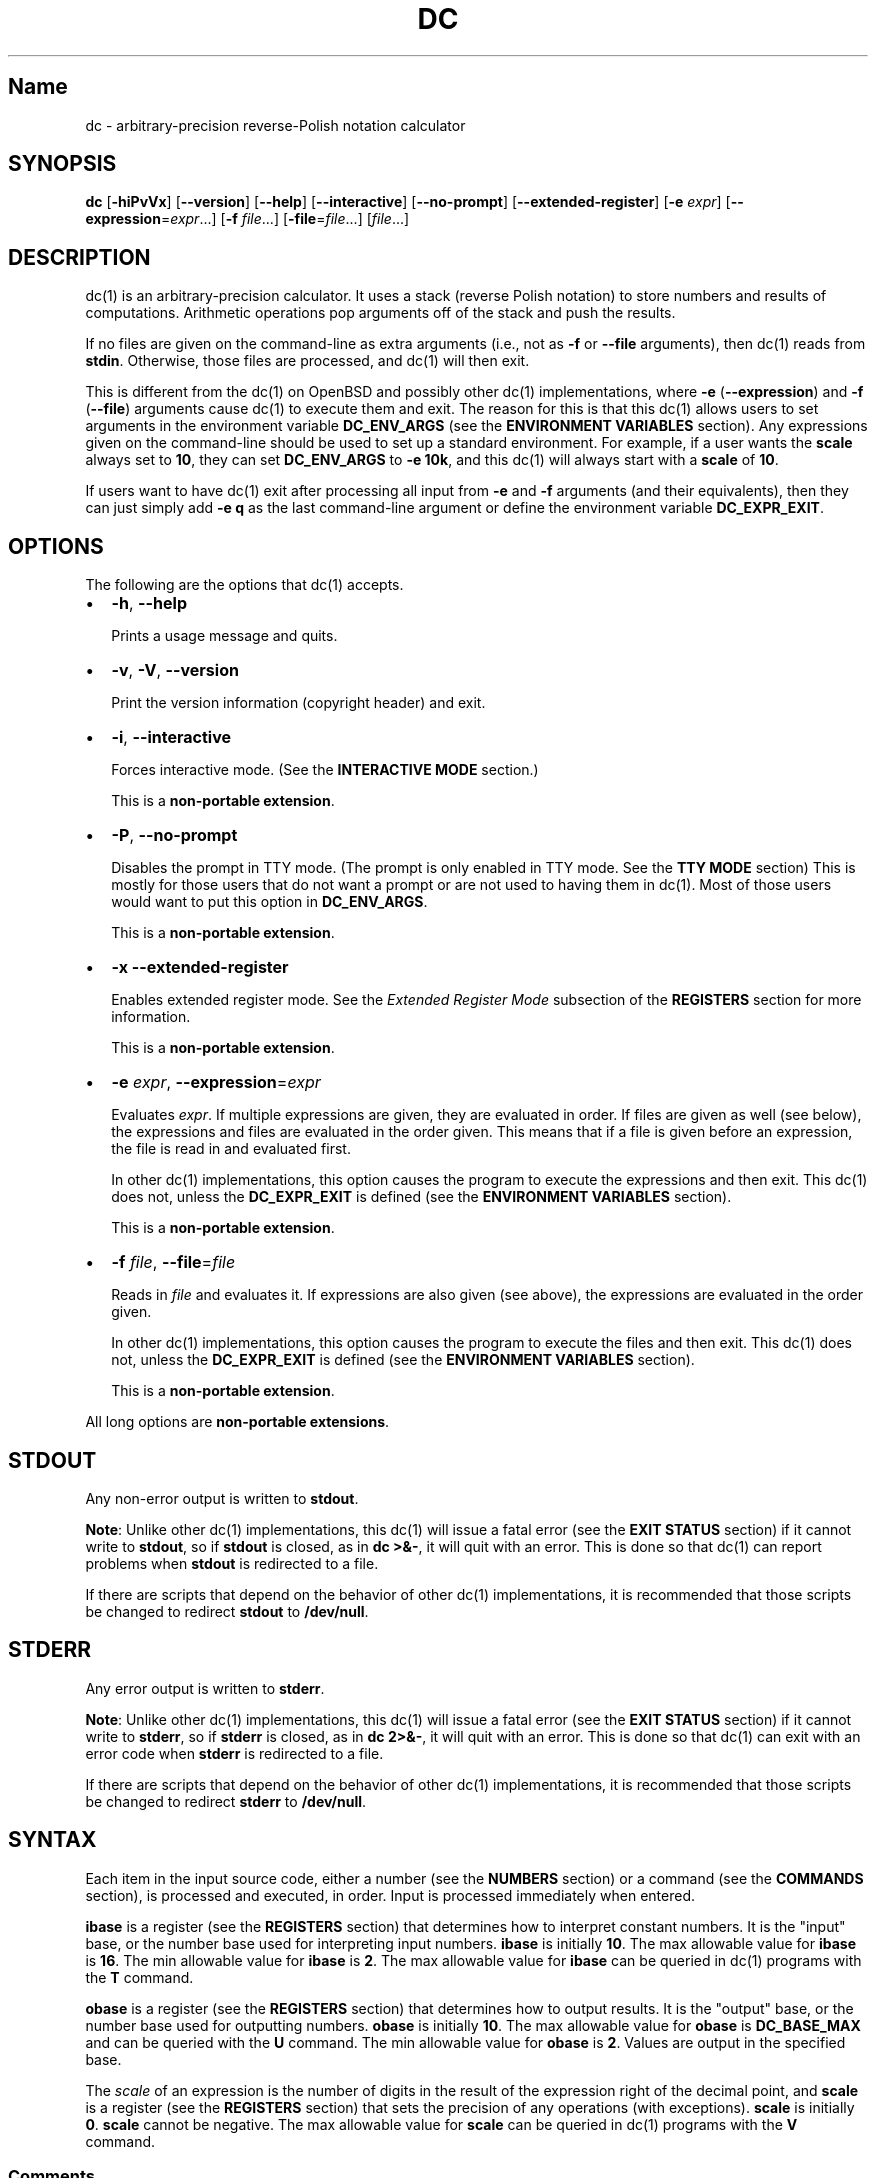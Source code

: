 .\"
.\" SPDX-License-Identifier: BSD-2-Clause
.\"
.\" Copyright (c) 2018-2020 Gavin D. Howard and contributors.
.\"
.\" Redistribution and use in source and binary forms, with or without
.\" modification, are permitted provided that the following conditions are met:
.\"
.\" * Redistributions of source code must retain the above copyright notice,
.\"   this list of conditions and the following disclaimer.
.\"
.\" * Redistributions in binary form must reproduce the above copyright notice,
.\"   this list of conditions and the following disclaimer in the documentation
.\"   and/or other materials provided with the distribution.
.\"
.\" THIS SOFTWARE IS PROVIDED BY THE COPYRIGHT HOLDERS AND CONTRIBUTORS "AS IS"
.\" AND ANY EXPRESS OR IMPLIED WARRANTIES, INCLUDING, BUT NOT LIMITED TO, THE
.\" IMPLIED WARRANTIES OF MERCHANTABILITY AND FITNESS FOR A PARTICULAR PURPOSE
.\" ARE DISCLAIMED. IN NO EVENT SHALL THE COPYRIGHT HOLDER OR CONTRIBUTORS BE
.\" LIABLE FOR ANY DIRECT, INDIRECT, INCIDENTAL, SPECIAL, EXEMPLARY, OR
.\" CONSEQUENTIAL DAMAGES (INCLUDING, BUT NOT LIMITED TO, PROCUREMENT OF
.\" SUBSTITUTE GOODS OR SERVICES; LOSS OF USE, DATA, OR PROFITS; OR BUSINESS
.\" INTERRUPTION) HOWEVER CAUSED AND ON ANY THEORY OF LIABILITY, WHETHER IN
.\" CONTRACT, STRICT LIABILITY, OR TORT (INCLUDING NEGLIGENCE OR OTHERWISE)
.\" ARISING IN ANY WAY OUT OF THE USE OF THIS SOFTWARE, EVEN IF ADVISED OF THE
.\" POSSIBILITY OF SUCH DAMAGE.
.\"
.TH "DC" "1" "July 2020" "Gavin D. Howard" "General Commands Manual"
.SH Name
.PP
dc \- arbitrary\-precision reverse\-Polish notation calculator
.SH SYNOPSIS
.PP
\f[B]dc\f[] [\f[B]\-hiPvVx\f[]] [\f[B]\-\-version\f[]]
[\f[B]\-\-help\f[]] [\f[B]\-\-interactive\f[]] [\f[B]\-\-no\-prompt\f[]]
[\f[B]\-\-extended\-register\f[]] [\f[B]\-e\f[] \f[I]expr\f[]]
[\f[B]\-\-expression\f[]=\f[I]expr\f[]...] [\f[B]\-f\f[]
\f[I]file\f[]...] [\f[B]\-file\f[]=\f[I]file\f[]...] [\f[I]file\f[]...]
.SH DESCRIPTION
.PP
dc(1) is an arbitrary\-precision calculator.
It uses a stack (reverse Polish notation) to store numbers and results
of computations.
Arithmetic operations pop arguments off of the stack and push the
results.
.PP
If no files are given on the command\-line as extra arguments (i.e., not
as \f[B]\-f\f[] or \f[B]\-\-file\f[] arguments), then dc(1) reads from
\f[B]stdin\f[].
Otherwise, those files are processed, and dc(1) will then exit.
.PP
This is different from the dc(1) on OpenBSD and possibly other dc(1)
implementations, where \f[B]\-e\f[] (\f[B]\-\-expression\f[]) and
\f[B]\-f\f[] (\f[B]\-\-file\f[]) arguments cause dc(1) to execute them
and exit.
The reason for this is that this dc(1) allows users to set arguments in
the environment variable \f[B]DC_ENV_ARGS\f[] (see the \f[B]ENVIRONMENT
VARIABLES\f[] section).
Any expressions given on the command\-line should be used to set up a
standard environment.
For example, if a user wants the \f[B]scale\f[] always set to
\f[B]10\f[], they can set \f[B]DC_ENV_ARGS\f[] to \f[B]\-e 10k\f[], and
this dc(1) will always start with a \f[B]scale\f[] of \f[B]10\f[].
.PP
If users want to have dc(1) exit after processing all input from
\f[B]\-e\f[] and \f[B]\-f\f[] arguments (and their equivalents), then
they can just simply add \f[B]\-e q\f[] as the last command\-line
argument or define the environment variable \f[B]DC_EXPR_EXIT\f[].
.SH OPTIONS
.PP
The following are the options that dc(1) accepts.
.IP \[bu] 2
\f[B]\-h\f[], \f[B]\-\-help\f[]
.RS 2
.PP
Prints a usage message and quits.
.RE
.IP \[bu] 2
\f[B]\-v\f[], \f[B]\-V\f[], \f[B]\-\-version\f[]
.RS 2
.PP
Print the version information (copyright header) and exit.
.RE
.IP \[bu] 2
\f[B]\-i\f[], \f[B]\-\-interactive\f[]
.RS 2
.PP
Forces interactive mode.
(See the \f[B]INTERACTIVE MODE\f[] section.)
.PP
This is a \f[B]non\-portable extension\f[].
.RE
.IP \[bu] 2
\f[B]\-P\f[], \f[B]\-\-no\-prompt\f[]
.RS 2
.PP
Disables the prompt in TTY mode.
(The prompt is only enabled in TTY mode.
See the \f[B]TTY MODE\f[] section) This is mostly for those users that
do not want a prompt or are not used to having them in dc(1).
Most of those users would want to put this option in
\f[B]DC_ENV_ARGS\f[].
.PP
This is a \f[B]non\-portable extension\f[].
.RE
.IP \[bu] 2
\f[B]\-x\f[] \f[B]\-\-extended\-register\f[]
.RS 2
.PP
Enables extended register mode.
See the \f[I]Extended Register Mode\f[] subsection of the
\f[B]REGISTERS\f[] section for more information.
.PP
This is a \f[B]non\-portable extension\f[].
.RE
.IP \[bu] 2
\f[B]\-e\f[] \f[I]expr\f[], \f[B]\-\-expression\f[]=\f[I]expr\f[]
.RS 2
.PP
Evaluates \f[I]expr\f[].
If multiple expressions are given, they are evaluated in order.
If files are given as well (see below), the expressions and files are
evaluated in the order given.
This means that if a file is given before an expression, the file is
read in and evaluated first.
.PP
In other dc(1) implementations, this option causes the program to
execute the expressions and then exit.
This dc(1) does not, unless the \f[B]DC_EXPR_EXIT\f[] is defined (see
the \f[B]ENVIRONMENT VARIABLES\f[] section).
.PP
This is a \f[B]non\-portable extension\f[].
.RE
.IP \[bu] 2
\f[B]\-f\f[] \f[I]file\f[], \f[B]\-\-file\f[]=\f[I]file\f[]
.RS 2
.PP
Reads in \f[I]file\f[] and evaluates it.
If expressions are also given (see above), the expressions are evaluated
in the order given.
.PP
In other dc(1) implementations, this option causes the program to
execute the files and then exit.
This dc(1) does not, unless the \f[B]DC_EXPR_EXIT\f[] is defined (see
the \f[B]ENVIRONMENT VARIABLES\f[] section).
.PP
This is a \f[B]non\-portable extension\f[].
.RE
.PP
All long options are \f[B]non\-portable extensions\f[].
.SH STDOUT
.PP
Any non\-error output is written to \f[B]stdout\f[].
.PP
\f[B]Note\f[]: Unlike other dc(1) implementations, this dc(1) will issue
a fatal error (see the \f[B]EXIT STATUS\f[] section) if it cannot write
to \f[B]stdout\f[], so if \f[B]stdout\f[] is closed, as in \f[B]dc
>&\-\f[], it will quit with an error.
This is done so that dc(1) can report problems when \f[B]stdout\f[] is
redirected to a file.
.PP
If there are scripts that depend on the behavior of other dc(1)
implementations, it is recommended that those scripts be changed to
redirect \f[B]stdout\f[] to \f[B]/dev/null\f[].
.SH STDERR
.PP
Any error output is written to \f[B]stderr\f[].
.PP
\f[B]Note\f[]: Unlike other dc(1) implementations, this dc(1) will issue
a fatal error (see the \f[B]EXIT STATUS\f[] section) if it cannot write
to \f[B]stderr\f[], so if \f[B]stderr\f[] is closed, as in \f[B]dc
2>&\-\f[], it will quit with an error.
This is done so that dc(1) can exit with an error code when
\f[B]stderr\f[] is redirected to a file.
.PP
If there are scripts that depend on the behavior of other dc(1)
implementations, it is recommended that those scripts be changed to
redirect \f[B]stderr\f[] to \f[B]/dev/null\f[].
.SH SYNTAX
.PP
Each item in the input source code, either a number (see the
\f[B]NUMBERS\f[] section) or a command (see the \f[B]COMMANDS\f[]
section), is processed and executed, in order.
Input is processed immediately when entered.
.PP
\f[B]ibase\f[] is a register (see the \f[B]REGISTERS\f[] section) that
determines how to interpret constant numbers.
It is the "input" base, or the number base used for interpreting input
numbers.
\f[B]ibase\f[] is initially \f[B]10\f[].
The max allowable value for \f[B]ibase\f[] is \f[B]16\f[].
The min allowable value for \f[B]ibase\f[] is \f[B]2\f[].
The max allowable value for \f[B]ibase\f[] can be queried in dc(1)
programs with the \f[B]T\f[] command.
.PP
\f[B]obase\f[] is a register (see the \f[B]REGISTERS\f[] section) that
determines how to output results.
It is the "output" base, or the number base used for outputting numbers.
\f[B]obase\f[] is initially \f[B]10\f[].
The max allowable value for \f[B]obase\f[] is \f[B]DC_BASE_MAX\f[] and
can be queried with the \f[B]U\f[] command.
The min allowable value for \f[B]obase\f[] is \f[B]2\f[].
Values are output in the specified base.
.PP
The \f[I]scale\f[] of an expression is the number of digits in the
result of the expression right of the decimal point, and \f[B]scale\f[]
is a register (see the \f[B]REGISTERS\f[] section) that sets the
precision of any operations (with exceptions).
\f[B]scale\f[] is initially \f[B]0\f[].
\f[B]scale\f[] cannot be negative.
The max allowable value for \f[B]scale\f[] can be queried in dc(1)
programs with the \f[B]V\f[] command.
.SS Comments
.PP
Comments go from \f[B]#\f[] until, and not including, the next newline.
This is a \f[B]non\-portable extension\f[].
.SH NUMBERS
.PP
Numbers are strings made up of digits, uppercase letters up to
\f[B]F\f[], and at most \f[B]1\f[] period for a radix.
Numbers can have up to \f[B]DC_NUM_MAX\f[] digits.
Uppercase letters are equal to \f[B]9\f[] + their position in the
alphabet (i.e., \f[B]A\f[] equals \f[B]10\f[], or \f[B]9+1\f[]).
If a digit or letter makes no sense with the current value of
\f[B]ibase\f[], they are set to the value of the highest valid digit in
\f[B]ibase\f[].
.PP
Single\-character numbers (i.e., \f[B]A\f[] alone) take the value that
they would have if they were valid digits, regardless of the value of
\f[B]ibase\f[].
This means that \f[B]A\f[] alone always equals decimal \f[B]10\f[] and
\f[B]F\f[] alone always equals decimal \f[B]15\f[].
.SH COMMANDS
.PP
The valid commands are listed below.
.SS Printing
.PP
These commands are used for printing.
.IP \[bu] 2
\f[B]p\f[]
.RS 2
.PP
Prints the value on top of the stack, whether number or string, and
prints a newline after.
.PP
This does not alter the stack.
.RE
.IP \[bu] 2
\f[B]n\f[]
.RS 2
.PP
Prints the value on top of the stack, whether number or string, and pops
it off of the stack.
.RE
.IP \[bu] 2
\f[B]P\f[]
.RS 2
.PP
Pops a value off the stack.
.PP
If the value is a number, it is truncated and the absolute value of the
result is printed as though \f[B]obase\f[] is \f[B]UCHAR_MAX+1\f[] and
each digit is interpreted as an ASCII character, making it a byte
stream.
.PP
If the value is a string, it is printed without a trailing newline.
.PP
This is a \f[B]non\-portable extension\f[].
.RE
.IP \[bu] 2
\f[B]f\f[]
.RS 2
.PP
Prints the entire contents of the stack, in order from newest to oldest,
without altering anything.
.PP
Users should use this command when they get lost.
.RE
.SS Arithmetic
.PP
These are the commands used for arithmetic.
.IP \[bu] 2
\f[B]+\f[]
.RS 2
.PP
The top two values are popped off the stack, added, and the result is
pushed onto the stack.
The \f[I]scale\f[] of the result is equal to the max \f[I]scale\f[] of
both operands.
.RE
.IP \[bu] 2
\f[B]\-\f[]
.RS 2
.PP
The top two values are popped off the stack, subtracted, and the result
is pushed onto the stack.
The \f[I]scale\f[] of the result is equal to the max \f[I]scale\f[] of
both operands.
.RE
.IP \[bu] 2
\f[B]*\f[]
.RS 2
.PP
The top two values are popped off the stack, multiplied, and the result
is pushed onto the stack.
If \f[B]a\f[] is the \f[I]scale\f[] of the first expression and
\f[B]b\f[] is the \f[I]scale\f[] of the second expression, the
\f[I]scale\f[] of the result is equal to
\f[B]min(a+b,max(scale,a,b))\f[] where \f[B]min()\f[] and \f[B]max()\f[]
return the obvious values.
.RE
.IP \[bu] 2
\f[B]/\f[]
.RS 2
.PP
The top two values are popped off the stack, divided, and the result is
pushed onto the stack.
The \f[I]scale\f[] of the result is equal to \f[B]scale\f[].
.PP
The first value popped off of the stack must be non\-zero.
.RE
.IP \[bu] 2
\f[B]%\f[]
.RS 2
.PP
The top two values are popped off the stack, remaindered, and the result
is pushed onto the stack.
Remaindering is equivalent to 1) Computing \f[B]a/b\f[] to current
\f[B]scale\f[], and
.IP "2)" 3
Using the result of step 1 to calculate \f[B]a\-(a/b)*b\f[] to
\f[I]scale\f[] \f[B]max(scale+scale(b),scale(a))\f[].
.PP
The first value popped off of the stack must be non\-zero.
.RE
.IP \[bu] 2
\f[B]~\f[]
.RS 2
.PP
The top two values are popped off the stack, divided and remaindered,
and the results (divided first, remainder second) are pushed onto the
stack.
This is equivalent to \f[B]x y / x y %\f[] except that \f[B]x\f[] and
\f[B]y\f[] are only evaluated once.
.PP
The first value popped off of the stack must be non\-zero.
.PP
This is a \f[B]non\-portable extension\f[].
.RE
.IP \[bu] 2
\f[B]^\f[]
.RS 2
.PP
The top two values are popped off the stack, the second is raised to the
power of the first, and the result is pushed onto the stack.
.PP
The first value popped off of the stack must be an integer, and if that
value is negative, the second value popped off of the stack must be
non\-zero.
.RE
.IP \[bu] 2
\f[B]v\f[]
.RS 2
.PP
The top value is popped off the stack, its square root is computed, and
the result is pushed onto the stack.
The \f[I]scale\f[] of the result is equal to \f[B]scale\f[].
.PP
The value popped off of the stack must be non\-negative.
.RE
.IP \[bu] 2
\f[B]_\f[]
.RS 2
.PP
If this command \f[I]immediately\f[] precedes a number (i.e., no spaces
or other commands), then that number is input as a negative number.
.PP
Otherwise, the top value on the stack is popped and copied, and the copy
is negated and pushed onto the stack.
This behavior without a number is a \f[B]non\-portable extension\f[].
.RE
.IP \[bu] 2
\f[B]b\f[]
.RS 2
.PP
The top value is popped off the stack, and if it is zero, it is pushed
back onto the stack.
Otherwise, its absolute value is pushed onto the stack.
.PP
This is a \f[B]non\-portable extension\f[].
.RE
.IP \[bu] 2
\f[B]|\f[]
.RS 2
.PP
The top three values are popped off the stack, a modular exponentiation
is computed, and the result is pushed onto the stack.
.PP
The first value popped is used as the reduction modulus and must be an
integer and non\-zero.
The second value popped is used as the exponent and must be an integer
and non\-negative.
The third value popped is the base and must be an integer.
.PP
This is a \f[B]non\-portable extension\f[].
.RE
.IP \[bu] 2
\f[B]G\f[]
.RS 2
.PP
The top two values are popped off of the stack, they are compared, and a
\f[B]1\f[] is pushed if they are equal, or \f[B]0\f[] otherwise.
.PP
This is a \f[B]non\-portable extension\f[].
.RE
.IP \[bu] 2
\f[B]N\f[]
.RS 2
.PP
The top value is popped off of the stack, and if it a \f[B]0\f[], a
\f[B]1\f[] is pushed; otherwise, a \f[B]0\f[] is pushed.
.PP
This is a \f[B]non\-portable extension\f[].
.RE
.IP \[bu] 2
\f[B](\f[]
.RS 2
.PP
The top two values are popped off of the stack, they are compared, and a
\f[B]1\f[] is pushed if the first is less than the second, or \f[B]0\f[]
otherwise.
.PP
This is a \f[B]non\-portable extension\f[].
.RE
.IP \[bu] 2
\f[B]{\f[]
.RS 2
.PP
The top two values are popped off of the stack, they are compared, and a
\f[B]1\f[] is pushed if the first is less than or equal to the second,
or \f[B]0\f[] otherwise.
.PP
This is a \f[B]non\-portable extension\f[].
.RE
.IP \[bu] 2
\f[B])\f[]
.RS 2
.PP
The top two values are popped off of the stack, they are compared, and a
\f[B]1\f[] is pushed if the first is greater than the second, or
\f[B]0\f[] otherwise.
.PP
This is a \f[B]non\-portable extension\f[].
.RE
.IP \[bu] 2
\f[B]}\f[]
.RS 2
.PP
The top two values are popped off of the stack, they are compared, and a
\f[B]1\f[] is pushed if the first is greater than or equal to the
second, or \f[B]0\f[] otherwise.
.PP
This is a \f[B]non\-portable extension\f[].
.RE
.IP \[bu] 2
\f[B]M\f[]
.RS 2
.PP
The top two values are popped off of the stack.
If they are both non\-zero, a \f[B]1\f[] is pushed onto the stack.
If either of them is zero, or both of them are, then a \f[B]0\f[] is
pushed onto the stack.
.PP
This is like the \f[B]&&\f[] operator in bc(1), and it is \f[I]not\f[] a
short\-circuit operator.
.PP
This is a \f[B]non\-portable extension\f[].
.RE
.IP \[bu] 2
\f[B]m\f[]
.RS 2
.PP
The top two values are popped off of the stack.
If at least one of them is non\-zero, a \f[B]1\f[] is pushed onto the
stack.
If both of them are zero, then a \f[B]0\f[] is pushed onto the stack.
.PP
This is like the \f[B]||\f[] operator in bc(1), and it is \f[I]not\f[] a
short\-circuit operator.
.PP
This is a \f[B]non\-portable extension\f[].
.RE
.SS Stack Control
.PP
These commands control the stack.
.IP \[bu] 2
\f[B]c\f[]
.RS 2
.PP
Removes all items from ("clears") the stack.
.RE
.IP \[bu] 2
\f[B]d\f[]
.RS 2
.PP
Copies the item on top of the stack ("duplicates") and pushes the copy
onto the stack.
.RE
.IP \[bu] 2
\f[B]r\f[]
.RS 2
.PP
Swaps ("reverses") the two top items on the stack.
.RE
.IP \[bu] 2
\f[B]R\f[]
.RS 2
.PP
Pops ("removes") the top value from the stack.
.RE
.SS Register Control
.PP
These commands control registers (see the \f[B]REGISTERS\f[] section).
.IP \[bu] 2
\f[B]s\f[]\f[I]r\f[]
.RS 2
.PP
Pops the value off the top of the stack and stores it into register
\f[I]r\f[].
.RE
.IP \[bu] 2
\f[B]l\f[]\f[I]r\f[]
.RS 2
.PP
Copies the value in register \f[I]r\f[] and pushes it onto the stack.
This does not alter the contents of \f[I]r\f[].
.RE
.IP \[bu] 2
\f[B]S\f[]\f[I]r\f[]
.RS 2
.PP
Pops the value off the top of the (main) stack and pushes it onto the
stack of register \f[I]r\f[].
The previous value of the register becomes inaccessible.
.RE
.IP \[bu] 2
\f[B]L\f[]\f[I]r\f[]
.RS 2
.PP
Pops the value off the top of the stack for register \f[I]r\f[] and push
it onto the main stack.
The previous value in the stack for register \f[I]r\f[], if any, is now
accessible via the \f[B]l\f[]\f[I]r\f[] command.
.RE
.SS Parameters
.PP
These commands control the values of \f[B]ibase\f[], \f[B]obase\f[], and
\f[B]scale\f[].
Also see the \f[B]SYNTAX\f[] section.
.IP \[bu] 2
\f[B]i\f[]
.RS 2
.PP
Pops the value off of the top of the stack and uses it to set
\f[B]ibase\f[], which must be between \f[B]2\f[] and \f[B]16\f[],
inclusive.
.PP
If the value on top of the stack has any \f[I]scale\f[], the
\f[I]scale\f[] is ignored.
.RE
.IP \[bu] 2
\f[B]o\f[]
.RS 2
.PP
Pops the value off of the top of the stack and uses it to set
\f[B]obase\f[], which must be between \f[B]2\f[] and
\f[B]DC_BASE_MAX\f[], inclusive (see the \f[B]LIMITS\f[] section).
.PP
If the value on top of the stack has any \f[I]scale\f[], the
\f[I]scale\f[] is ignored.
.RE
.IP \[bu] 2
\f[B]k\f[]
.RS 2
.PP
Pops the value off of the top of the stack and uses it to set
\f[B]scale\f[], which must be non\-negative.
.PP
If the value on top of the stack has any \f[I]scale\f[], the
\f[I]scale\f[] is ignored.
.RE
.IP \[bu] 2
\f[B]I\f[]
.RS 2
.PP
Pushes the current value of \f[B]ibase\f[] onto the main stack.
.RE
.IP \[bu] 2
\f[B]O\f[]
.RS 2
.PP
Pushes the current value of \f[B]obase\f[] onto the main stack.
.RE
.IP \[bu] 2
\f[B]K\f[]
.RS 2
.PP
Pushes the current value of \f[B]scale\f[] onto the main stack.
.RE
.IP \[bu] 2
\f[B]T\f[]
.RS 2
.PP
Pushes the maximum allowable value of \f[B]ibase\f[] onto the main
stack.
.PP
This is a \f[B]non\-portable extension\f[].
.RE
.IP \[bu] 2
\f[B]U\f[]
.RS 2
.PP
Pushes the maximum allowable value of \f[B]obase\f[] onto the main
stack.
.PP
This is a \f[B]non\-portable extension\f[].
.RE
.IP \[bu] 2
\f[B]V\f[]
.RS 2
.PP
Pushes the maximum allowable value of \f[B]scale\f[] onto the main
stack.
.PP
This is a \f[B]non\-portable extension\f[].
.RE
.SS Strings
.PP
The following commands control strings.
.PP
dc(1) can work with both numbers and strings, and registers (see the
\f[B]REGISTERS\f[] section) can hold both strings and numbers.
dc(1) always knows whether the contents of a register are a string or a
number.
.PP
While arithmetic operations have to have numbers, and will print an
error if given a string, other commands accept strings.
.PP
Strings can also be executed as macros.
For example, if the string \f[B][1pR]\f[] is executed as a macro, then
the code \f[B]1pR\f[] is executed, meaning that the \f[B]1\f[] will be
printed with a newline after and then popped from the stack.
.IP \[bu] 2
\f[B][\f[]\f[I]characters\f[]\f[B]]\f[]
.RS 2
.PP
Makes a string containing \f[I]characters\f[] and pushes it onto the
stack.
.PP
If there are brackets (\f[B][\f[] and \f[B]]\f[]) in the string, then
they must be balanced.
Unbalanced brackets can be escaped using a backslash (\f[B]\\\f[])
character.
.PP
If there is a backslash character in the string, the character after it
(even another backslash) is put into the string verbatim, but the
(first) backslash is not.
.RE
.IP \[bu] 2
\f[B]a\f[]
.RS 2
.PP
The value on top of the stack is popped.
.PP
If it is a number, it is truncated and its absolute value is taken.
The result mod \f[B]UCHAR_MAX+1\f[] is calculated.
If that result is \f[B]0\f[], push an empty string; otherwise, push a
one\-character string where the character is the result of the mod
interpreted as an ASCII character.
.PP
If it is a string, then a new string is made.
If the original string is empty, the new string is empty.
If it is not, then the first character of the original string is used to
create the new string as a one\-character string.
The new string is then pushed onto the stack.
.PP
This is a \f[B]non\-portable extension\f[].
.RE
.IP \[bu] 2
\f[B]x\f[]
.RS 2
.PP
Pops a value off of the top of the stack.
.PP
If it is a number, it is pushed back onto the stack.
.PP
If it is a string, it is executed as a macro.
.PP
This behavior is the norm whenever a macro is executed, whether by this
command or by the conditional execution commands below.
.RE
.IP \[bu] 2
\f[B]>\f[]\f[I]r\f[]
.RS 2
.PP
Pops two values off of the stack that must be numbers and compares them.
If the first value is greater than the second, then the contents of
register \f[I]r\f[] are executed.
.PP
For example, \f[B]0 1>a\f[] will execute the contents of register
\f[B]a\f[], and \f[B]1 0>a\f[] will not.
.PP
If either or both of the values are not numbers, dc(1) will raise an
error and reset (see the \f[B]RESET\f[] section).
.RE
.IP \[bu] 2
\f[B]>\f[]\f[I]r\f[]\f[B]e\f[]\f[I]s\f[]
.RS 2
.PP
Like the above, but will execute register \f[I]s\f[] if the comparison
fails.
.PP
If either or both of the values are not numbers, dc(1) will raise an
error and reset (see the \f[B]RESET\f[] section).
.PP
This is a \f[B]non\-portable extension\f[].
.RE
.IP \[bu] 2
\f[B]!>\f[]\f[I]r\f[]
.RS 2
.PP
Pops two values off of the stack that must be numbers and compares them.
If the first value is not greater than the second (less than or equal
to), then the contents of register \f[I]r\f[] are executed.
.PP
If either or both of the values are not numbers, dc(1) will raise an
error and reset (see the \f[B]RESET\f[] section).
.RE
.IP \[bu] 2
\f[B]!>\f[]\f[I]r\f[]\f[B]e\f[]\f[I]s\f[]
.RS 2
.PP
Like the above, but will execute register \f[I]s\f[] if the comparison
fails.
.PP
If either or both of the values are not numbers, dc(1) will raise an
error and reset (see the \f[B]RESET\f[] section).
.PP
This is a \f[B]non\-portable extension\f[].
.RE
.IP \[bu] 2
\f[B]<\f[]\f[I]r\f[]
.RS 2
.PP
Pops two values off of the stack that must be numbers and compares them.
If the first value is less than the second, then the contents of
register \f[I]r\f[] are executed.
.PP
If either or both of the values are not numbers, dc(1) will raise an
error and reset (see the \f[B]RESET\f[] section).
.RE
.IP \[bu] 2
\f[B]<\f[]\f[I]r\f[]\f[B]e\f[]\f[I]s\f[]
.RS 2
.PP
Like the above, but will execute register \f[I]s\f[] if the comparison
fails.
.PP
If either or both of the values are not numbers, dc(1) will raise an
error and reset (see the \f[B]RESET\f[] section).
.PP
This is a \f[B]non\-portable extension\f[].
.RE
.IP \[bu] 2
\f[B]!<\f[]\f[I]r\f[]
.RS 2
.PP
Pops two values off of the stack that must be numbers and compares them.
If the first value is not less than the second (greater than or equal
to), then the contents of register \f[I]r\f[] are executed.
.PP
If either or both of the values are not numbers, dc(1) will raise an
error and reset (see the \f[B]RESET\f[] section).
.RE
.IP \[bu] 2
\f[B]!<\f[]\f[I]r\f[]\f[B]e\f[]\f[I]s\f[]
.RS 2
.PP
Like the above, but will execute register \f[I]s\f[] if the comparison
fails.
.PP
If either or both of the values are not numbers, dc(1) will raise an
error and reset (see the \f[B]RESET\f[] section).
.PP
This is a \f[B]non\-portable extension\f[].
.RE
.IP \[bu] 2
\f[B]=\f[]\f[I]r\f[]
.RS 2
.PP
Pops two values off of the stack that must be numbers and compares them.
If the first value is equal to the second, then the contents of register
\f[I]r\f[] are executed.
.PP
If either or both of the values are not numbers, dc(1) will raise an
error and reset (see the \f[B]RESET\f[] section).
.RE
.IP \[bu] 2
\f[B]=\f[]\f[I]r\f[]\f[B]e\f[]\f[I]s\f[]
.RS 2
.PP
Like the above, but will execute register \f[I]s\f[] if the comparison
fails.
.PP
If either or both of the values are not numbers, dc(1) will raise an
error and reset (see the \f[B]RESET\f[] section).
.PP
This is a \f[B]non\-portable extension\f[].
.RE
.IP \[bu] 2
\f[B]!=\f[]\f[I]r\f[]
.RS 2
.PP
Pops two values off of the stack that must be numbers and compares them.
If the first value is not equal to the second, then the contents of
register \f[I]r\f[] are executed.
.PP
If either or both of the values are not numbers, dc(1) will raise an
error and reset (see the \f[B]RESET\f[] section).
.RE
.IP \[bu] 2
\f[B]!=\f[]\f[I]r\f[]\f[B]e\f[]\f[I]s\f[]
.RS 2
.PP
Like the above, but will execute register \f[I]s\f[] if the comparison
fails.
.PP
If either or both of the values are not numbers, dc(1) will raise an
error and reset (see the \f[B]RESET\f[] section).
.PP
This is a \f[B]non\-portable extension\f[].
.RE
.IP \[bu] 2
\f[B]?\f[]
.RS 2
.PP
Reads a line from the \f[B]stdin\f[] and executes it.
This is to allow macros to request input from users.
.RE
.IP \[bu] 2
\f[B]q\f[]
.RS 2
.PP
During execution of a macro, this exits the execution of that macro and
the execution of the macro that executed it.
If there are no macros, or only one macro executing, dc(1) exits.
.RE
.IP \[bu] 2
\f[B]Q\f[]
.RS 2
.PP
Pops a value from the stack which must be non\-negative and is used the
number of macro executions to pop off of the execution stack.
If the number of levels to pop is greater than the number of executing
macros, dc(1) exits.
.RE
.SS Status
.PP
These commands query status of the stack or its top value.
.IP \[bu] 2
\f[B]Z\f[]
.RS 2
.PP
Pops a value off of the stack.
.PP
If it is a number, calculates the number of significant decimal digits
it has and pushes the result.
.PP
If it is a string, pushes the number of characters the string has.
.RE
.IP \[bu] 2
\f[B]X\f[]
.RS 2
.PP
Pops a value off of the stack.
.PP
If it is a number, pushes the \f[I]scale\f[] of the value onto the
stack.
.PP
If it is a string, pushes \f[B]0\f[].
.RE
.IP \[bu] 2
\f[B]z\f[]
.RS 2
.PP
Pushes the current stack depth (before execution of this command).
.RE
.SS Arrays
.PP
These commands manipulate arrays.
.IP \[bu] 2
\f[B]:\f[]\f[I]r\f[]
.RS 2
.PP
Pops the top two values off of the stack.
The second value will be stored in the array \f[I]r\f[] (see the
\f[B]REGISTERS\f[] section), indexed by the first value.
.RE
.IP \[bu] 2
\f[B];\f[]\f[I]r\f[]
.RS 2
.PP
Pops the value on top of the stack and uses it as an index into the
array \f[I]r\f[].
The selected value is then pushed onto the stack.
.RE
.SH REGISTERS
.PP
Registers are names that can store strings, numbers, and arrays.
(Number/string registers do not interfere with array registers.)
.PP
Each register is also its own stack, so the current register value is
the top of the stack for the register.
All registers, when first referenced, have one value (\f[B]0\f[]) in
their stack.
.PP
In non\-extended register mode, a register name is just the single
character that follows any command that needs a register name.
The only exception is a newline (\f[B]\[aq]\\n\[aq]\f[]); it is a parse
error for a newline to be used as a register name.
.SS Extended Register Mode
.PP
Unlike most other dc(1) implentations, this dc(1) provides nearly
unlimited amounts of registers, if extended register mode is enabled.
.PP
If extended register mode is enabled (\f[B]\-x\f[] or
\f[B]\-\-extended\-register\f[] command\-line arguments are given), then
normal single character registers are used \f[I]unless\f[] the character
immediately following a command that needs a register name is a space
(according to \f[B]isspace()\f[]) and not a newline
(\f[B]\[aq]\\n\[aq]\f[]).
.PP
In that case, the register name is found according to the regex
\f[B][a\-z][a\-z0\-9_]*\f[] (like bc(1) identifiers), and it is a parse
error if the next non\-space characters do not match that regex.
.SH RESET
.PP
When dc(1) encounters an error or a signal that it has a non\-default
handler for, it resets.
This means that several things happen.
.PP
First, any macros that are executing are stopped and popped off the
stack.
The behavior is not unlike that of exceptions in programming languages.
Then the execution point is set so that any code waiting to execute
(after all macros returned) is skipped.
.PP
Thus, when dc(1) resets, it skips any remaining code waiting to be
executed.
Then, if it is interactive mode, and the error was not a fatal error
(see the \f[B]EXIT STATUS\f[] section), it asks for more input;
otherwise, it exits with the appropriate return code.
.SH PERFORMANCE
.PP
Most dc(1) implementations use \f[B]char\f[] types to calculate the
value of \f[B]1\f[] decimal digit at a time, but that can be slow.
This dc(1) does something different.
.PP
It uses large integers to calculate more than \f[B]1\f[] decimal digit
at a time.
If built in a environment where \f[B]DC_LONG_BIT\f[] (see the
\f[B]LIMITS\f[] section) is \f[B]64\f[], then each integer has
\f[B]9\f[] decimal digits.
If built in an environment where \f[B]DC_LONG_BIT\f[] is \f[B]32\f[]
then each integer has \f[B]4\f[] decimal digits.
This value (the number of decimal digits per large integer) is called
\f[B]DC_BASE_DIGS\f[].
.PP
In addition, this dc(1) uses an even larger integer for overflow
checking.
This integer type depends on the value of \f[B]DC_LONG_BIT\f[], but is
always at least twice as large as the integer type used to store digits.
.SH LIMITS
.PP
The following are the limits on dc(1):
.IP \[bu] 2
\f[B]DC_LONG_BIT\f[]
.RS 2
.PP
The number of bits in the \f[B]long\f[] type in the environment where
dc(1) was built.
This determines how many decimal digits can be stored in a single large
integer (see the \f[B]PERFORMANCE\f[] section).
.RE
.IP \[bu] 2
\f[B]DC_BASE_DIGS\f[]
.RS 2
.PP
The number of decimal digits per large integer (see the
\f[B]PERFORMANCE\f[] section).
Depends on \f[B]DC_LONG_BIT\f[].
.RE
.IP \[bu] 2
\f[B]DC_BASE_POW\f[]
.RS 2
.PP
The max decimal number that each large integer can store (see
\f[B]DC_BASE_DIGS\f[]) plus \f[B]1\f[].
Depends on \f[B]DC_BASE_DIGS\f[].
.RE
.IP \[bu] 2
\f[B]DC_OVERFLOW_MAX\f[]
.RS 2
.PP
The max number that the overflow type (see the \f[B]PERFORMANCE\f[]
section) can hold.
Depends on \f[B]DC_LONG_BIT\f[].
.RE
.IP \[bu] 2
\f[B]DC_BASE_MAX\f[]
.RS 2
.PP
The maximum output base.
Set at \f[B]DC_BASE_POW\f[].
.RE
.IP \[bu] 2
\f[B]DC_DIM_MAX\f[]
.RS 2
.PP
The maximum size of arrays.
Set at \f[B]SIZE_MAX\-1\f[].
.RE
.IP \[bu] 2
\f[B]DC_SCALE_MAX\f[]
.RS 2
.PP
The maximum \f[B]scale\f[].
Set at \f[B]DC_OVERFLOW_MAX\-1\f[].
.RE
.IP \[bu] 2
\f[B]DC_STRING_MAX\f[]
.RS 2
.PP
The maximum length of strings.
Set at \f[B]DC_OVERFLOW_MAX\-1\f[].
.RE
.IP \[bu] 2
\f[B]DC_NAME_MAX\f[]
.RS 2
.PP
The maximum length of identifiers.
Set at \f[B]DC_OVERFLOW_MAX\-1\f[].
.RE
.IP \[bu] 2
\f[B]DC_NUM_MAX\f[]
.RS 2
.PP
The maximum length of a number (in decimal digits), which includes
digits after the decimal point.
Set at \f[B]DC_OVERFLOW_MAX\-1\f[].
.RE
.IP \[bu] 2
Exponent
.RS 2
.PP
The maximum allowable exponent (positive or negative).
Set at \f[B]DC_OVERFLOW_MAX\f[].
.RE
.IP \[bu] 2
Number of vars
.RS 2
.PP
The maximum number of vars/arrays.
Set at \f[B]SIZE_MAX\-1\f[].
.RE
.PP
These limits are meant to be effectively non\-existent; the limits are
so large (at least on 64\-bit machines) that there should not be any
point at which they become a problem.
In fact, memory should be exhausted before these limits should be hit.
.SH ENVIRONMENT VARIABLES
.PP
dc(1) recognizes the following environment variables:
.IP \[bu] 2
\f[B]DC_ENV_ARGS\f[]
.RS 2
.PP
This is another way to give command\-line arguments to dc(1).
They should be in the same format as all other command\-line arguments.
These are always processed first, so any files given in
\f[B]DC_ENV_ARGS\f[] will be processed before arguments and files given
on the command\-line.
This gives the user the ability to set up "standard" options and files
to be used at every invocation.
The most useful thing for such files to contain would be useful
functions that the user might want every time dc(1) runs.
Another use would be to use the \f[B]\-e\f[] option to set
\f[B]scale\f[] to a value other than \f[B]0\f[].
.PP
The code that parses \f[B]DC_ENV_ARGS\f[] will correctly handle quoted
arguments, but it does not understand escape sequences.
For example, the string \f[B]"/home/gavin/some dc file.dc"\f[] will be
correctly parsed, but the string \f[B]"/home/gavin/some "dc"
file.dc"\f[] will include the backslashes.
.PP
The quote parsing will handle either kind of quotes, \f[B]\[aq]\f[] or
\f[B]"\f[].
Thus, if you have a file with any number of single quotes in the name,
you can use double quotes as the outside quotes, as in \f[B]"some
\[aq]bc\[aq] file.bc"\f[], and vice versa if you have a file with double
quotes.
However, handling a file with both kinds of quotes in
\f[B]DC_ENV_ARGS\f[] is not supported due to the complexity of the
parsing, though such files are still supported on the command\-line
where the parsing is done by the shell.
.RE
.IP \[bu] 2
\f[B]DC_LINE_LENGTH\f[]
.RS 2
.PP
If this environment variable exists and contains an integer that is
greater than \f[B]1\f[] and is less than \f[B]UINT16_MAX\f[]
(\f[B]2^16\-1\f[]), dc(1) will output lines to that length, including
the backslash newline combo.
The default line length is \f[B]70\f[].
.RE
.IP \[bu] 2
\f[B]DC_EXPR_EXIT\f[]
.RS 2
.PP
If this variable exists (no matter the contents), dc(1) will exit
immediately after executing expressions and files given by the
\f[B]\-e\f[] and/or \f[B]\-f\f[] command\-line options (and any
equivalents).
.RE
.SH EXIT STATUS
.PP
dc(1) returns the following exit statuses:
.IP \[bu] 2
\f[B]0\f[]
.RS 2
.PP
No error.
.RE
.IP \[bu] 2
\f[B]1\f[]
.RS 2
.PP
A math error occurred.
This follows standard practice of using \f[B]1\f[] for expected errors,
since math errors will happen in the process of normal execution.
.PP
Math errors include divide by \f[B]0\f[], taking the square root of a
negative number, attempting to convert a negative number to a hardware
integer, overflow when converting a number to a hardware integer, and
attempting to use a non\-integer where an integer is required.
.PP
Converting to a hardware integer happens for the second operand of the
power (\f[B]^\f[]) operator.
.RE
.IP \[bu] 2
\f[B]2\f[]
.RS 2
.PP
A parse error occurred.
.PP
Parse errors include unexpected \f[B]EOF\f[], using an invalid
character, failing to find the end of a string or comment, and using a
token where it is invalid.
.RE
.IP \[bu] 2
\f[B]3\f[]
.RS 2
.PP
A runtime error occurred.
.PP
Runtime errors include assigning an invalid number to \f[B]ibase\f[],
\f[B]obase\f[], or \f[B]scale\f[]; give a bad expression to a
\f[B]read()\f[] call, calling \f[B]read()\f[] inside of a
\f[B]read()\f[] call, type errors, and attempting an operation when the
stack has too few elements.
.RE
.IP \[bu] 2
\f[B]4\f[]
.RS 2
.PP
A fatal error occurred.
.PP
Fatal errors include memory allocation errors, I/O errors, failing to
open files, attempting to use files that do not have only ASCII
characters (dc(1) only accepts ASCII characters), attempting to open a
directory as a file, and giving invalid command\-line options.
.RE
.PP
The exit status \f[B]4\f[] is special; when a fatal error occurs, dc(1)
always exits and returns \f[B]4\f[], no matter what mode dc(1) is in.
.PP
The other statuses will only be returned when dc(1) is not in
interactive mode (see the \f[B]INTERACTIVE MODE\f[] section), since
dc(1) resets its state (see the \f[B]RESET\f[] section) and accepts more
input when one of those errors occurs in interactive mode.
This is also the case when interactive mode is forced by the
\f[B]\-i\f[] flag or \f[B]\-\-interactive\f[] option.
.PP
These exit statuses allow dc(1) to be used in shell scripting with error
checking, and its normal behavior can be forced by using the
\f[B]\-i\f[] flag or \f[B]\-\-interactive\f[] option.
.SH INTERACTIVE MODE
.PP
Like bc(1), dc(1) has an interactive mode and a non\-interactive mode.
Interactive mode is turned on automatically when both \f[B]stdin\f[] and
\f[B]stdout\f[] are hooked to a terminal, but the \f[B]\-i\f[] flag and
\f[B]\-\-interactive\f[] option can turn it on in other cases.
.PP
In interactive mode, dc(1) attempts to recover from errors (see the
\f[B]RESET\f[] section), and in normal execution, flushes
\f[B]stdout\f[] as soon as execution is done for the current input.
.SH TTY MODE
.PP
If \f[B]stdin\f[], \f[B]stdout\f[], and \f[B]stderr\f[] are all
connected to a TTY, dc(1) turns on "TTY mode."
.PP
TTY mode is required for history to be enabled (see the \f[B]COMMAND
LINE HISTORY\f[] section).
It is also required to enable special handling for \f[B]SIGINT\f[]
signals.
.PP
The prompt is enabled in TTY mode.
.PP
TTY mode is different from interactive mode because interactive mode is
required in the bc(1)
specification (https://pubs.opengroup.org/onlinepubs/9699919799/utilities/bc.html),
and interactive mode requires only \f[B]stdin\f[] and \f[B]stdout\f[] to
be connected to a terminal.
.SH SIGNAL HANDLING
.PP
Sending a \f[B]SIGINT\f[] will cause dc(1) to stop execution of the
current input.
If dc(1) is in TTY mode (see the \f[B]TTY MODE\f[] section), it will
reset (see the \f[B]RESET\f[] section).
Otherwise, it will clean up and exit.
.PP
Note that "current input" can mean one of two things.
If dc(1) is processing input from \f[B]stdin\f[] in TTY mode, it will
ask for more input.
If dc(1) is processing input from a file in TTY mode, it will stop
processing the file and start processing the next file, if one exists,
or ask for input from \f[B]stdin\f[] if no other file exists.
.PP
This means that if a \f[B]SIGINT\f[] is sent to dc(1) as it is executing
a file, it can seem as though dc(1) did not respond to the signal since
it will immediately start executing the next file.
This is by design; most files that users execute when interacting with
dc(1) have function definitions, which are quick to parse.
If a file takes a long time to execute, there may be a bug in that file.
The rest of the files could still be executed without problem, allowing
the user to continue.
.PP
\f[B]SIGTERM\f[] and \f[B]SIGQUIT\f[] cause dc(1) to clean up and exit,
and it uses the default handler for all other signals.
The one exception is \f[B]SIGHUP\f[]; in that case, when dc(1) is in TTY
mode, a \f[B]SIGHUP\f[] will cause dc(1) to clean up and exit.
.SH COMMAND LINE HISTORY
.PP
dc(1) supports interactive command\-line editing.
If dc(1) is in TTY mode (see the \f[B]TTY MODE\f[] section), history is
enabled.
Previous lines can be recalled and edited with the arrow keys.
.PP
\f[B]Note\f[]: tabs are converted to 8 spaces.
.SH LOCALES
.PP
This dc(1) ships with support for adding error messages for different
locales and thus, supports \f[B]LC_MESSAGS\f[].
.SH SEE ALSO
.PP
bc(1)
.SH STANDARDS
.PP
The dc(1) utility operators are compliant with the operators in the
bc(1) IEEE Std 1003.1\-2017
(“POSIX.1\-2017”) (https://pubs.opengroup.org/onlinepubs/9699919799/utilities/bc.html)
specification.
.SH BUGS
.PP
None are known.
Report bugs at https://git.yzena.com/gavin/bc.
.SH AUTHOR
.PP
Gavin D.
Howard <yzena.tech@gmail.com> and contributors.
